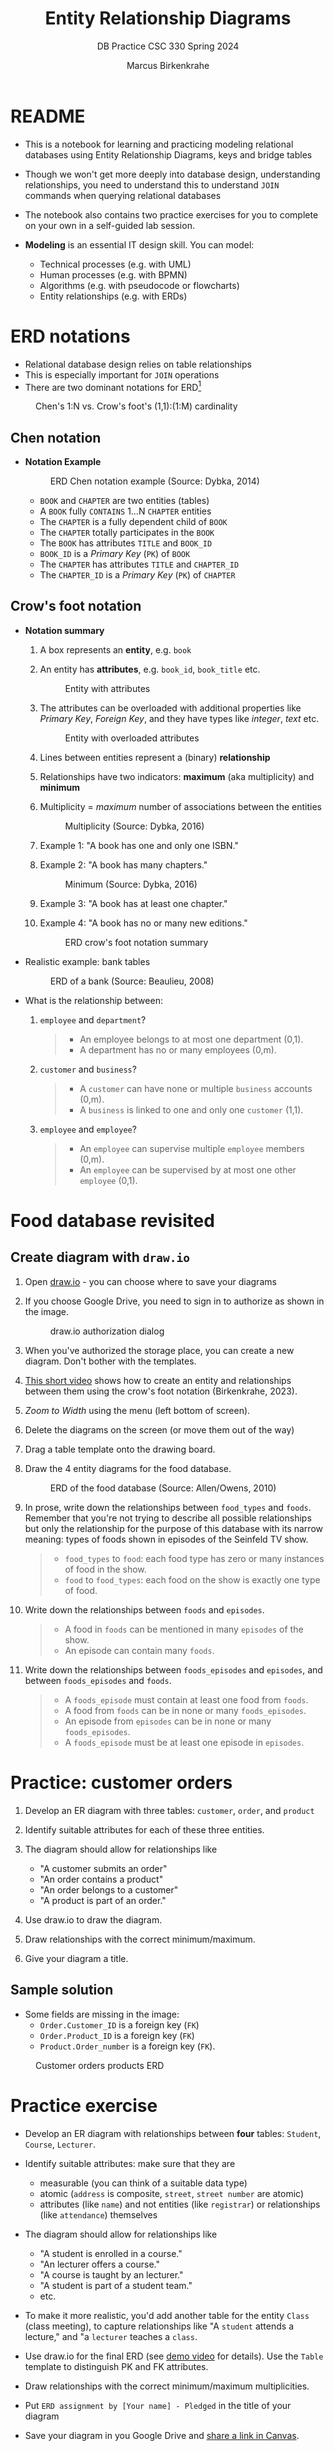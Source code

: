 #+TITLE:Entity Relationship Diagrams
#+AUTHOR:Marcus Birkenkrahe
#+SUBTITLE:DB Practice CSC 330 Spring 2024
#+STARTUP:overview hideblocks indent
#+OPTIONS: toc:nil num:nil ^:nil
* README

- This is a notebook for learning and practicing modeling relational
  databases using Entity Relationship Diagrams, keys and bridge
  tables

- Though we won't get more deeply into database design,
  understanding relationships, you need to understand this to
  understand ~JOIN~ commands when querying relational databases

- The notebook also contains two practice exercises for you to
  complete on your own in a self-guided lab session.

- *Modeling* is an essential IT design skill. You can model:
  - Technical processes (e.g. with UML)
  - Human processes (e.g. with BPMN)
  - Algorithms (e.g. with pseudocode or flowcharts)
  - Entity relationships (e.g. with ERDs)

* ERD notations

- Relational database design relies on table relationships
- This is especially important for ~JOIN~ operations
- There are two dominant notations for ERD[fn:1]

#+attr_html: :width 400px:
#+caption: Chen's 1:N vs. Crow's foot's (1,1):(1:M) cardinality
[[../img/chen_vs_crowsfoot.png]]

** Chen notation

- *Notation Example*

  #+attr_html: :width 600px
  #+caption: ERD Chen notation example (Source: Dybka, 2014)
  [[../img/chen.png]]

  - ~BOOK~ and ~CHAPTER~ are two entities (tables)
  - A ~BOOK~ fully ~CONTAINS~ 1...N ~CHAPTER~ entities
  - The ~CHAPTER~ is a fully dependent child of ~BOOK~
  - The ~CHAPTER~ totally participates in the ~BOOK~
  - The ~BOOK~ has attributes ~TITLE~ and ~BOOK_ID~
  - ~BOOK_ID~ is a /Primary Key/ (~PK~) of ~BOOK~
  - The ~CHAPTER~ has attributes ~TITLE~ and ~CHAPTER_ID~
  - The ~CHAPTER_ID~ is a /Primary Key/ (~PK~) of ~CHAPTER~

** Crow's foot notation

- *Notation summary*

  1. A box represents an *entity*, e.g. ~book~

  2. An entity has *attributes*, e.g. ~book_id~, ~book_title~ etc.
     #+attr_html: :width 300px
     #+caption: Entity with attributes
     [[../img/entity.png]]

  3. The attributes can be overloaded with additional properties
     like /Primary Key/, /Foreign Key/, and they have types like
     /integer/, /text/ etc.
     #+attr_html: :width 300px
     #+caption: Entity with overloaded attributes
     [[../img/overloaded.png]]

  4. Lines between entities represent a (binary) *relationship*

  5. Relationships have two indicators: *maximum* (aka multiplicity) and *minimum*

  6. Multiplicity = /maximum/ number of associations between the entities
     #+attr_html: :width 500px
     #+caption: Multiplicity (Source: Dybka, 2016)
     [[../img/multiplicity.png]]

  7. Example 1: "A book has one and only one ISBN."

  8. Example 2: "A book has many chapters."
     #+attr_html: :width 500px
     #+caption: Minimum (Source: Dybka, 2016)
     [[../img/minimum.png]]

  9. Example 3: "A book has at least one chapter."

  10. Example 4: "A book has no or many new editions."
      #+attr_html: :width 500px
      #+caption: ERD crow's foot notation summary
      [[../img/crowfoot.jpeg]]

- Realistic example: bank tables
  #+name: bankerd
  #+attr_html: :width 700px
  #+caption: ERD of a bank (Source: Beaulieu, 2008)
  [[../img/bank.png]]

- What is the relationship between:
  1) ~employee~ and ~department~?
     #+begin_quote
     - An employee belongs to at most one department (0,1).
     - A department has no or many employees (0,m).
     #+end_quote
  2) ~customer~ and ~business~?
     #+begin_quote
     - A ~customer~ can have none or multiple ~business~ accounts (0,m).
     - A ~business~ is linked to one and only one ~customer~ (1,1).
     #+end_quote
  3) ~employee~ and ~employee~?
     #+begin_quote
     - An ~employee~ can supervise multiple ~employee~ members (0,m).
     - An ~employee~ can be supervised by at most one other ~employee~ (0,1).
     #+end_quote

* Food database revisited
** Create diagram with ~draw.io~

1) Open [[https://draw.io][draw.io]] - you can choose where to save your diagrams

2) If you choose Google Drive, you need to sign in to authorize as
   shown in the image.
   #+attr_html: :width 500px
   #+caption: draw.io authorization dialog
   [[../img/drawio.png]]

3) When you've authorized the storage place, you can create a new
   diagram. Don't bother with the templates.

4) [[https://youtu.be/gCranxLqZDI][This short video]] shows how to create an entity and relationships
   between them using the crow's foot notation (Birkenkrahe, 2023).

 ** Create diagram

1) /Zoom to Width/ using the menu (left bottom of screen).
2) Delete the diagrams on the screen (or move them out of the way)
3) Drag a table template onto the drawing board.
4) Draw the 4 entity diagrams for the food database.
   #+attr_html: :width 700px
   #+caption: ERD of the food database (Source: Allen/Owens, 2010)
   [[../img/food.png]]

5) In prose, write down the relationships between ~food_types~ and
   ~foods~. Remember that you're not trying to describe all possible
   relationships but only the relationship for the purpose of this
   database with its narrow meaning: types of foods shown in episodes
   of the Seinfeld TV show.
   #+begin_quote
   #+attr_html: :width 400px:
   [[../img/food_types_foods.png]]
   - ~food_types~ to ~food~: each food type has zero or many instances
     of food in the show.
   - ~food~ to ~food_types~: each food on the show is exactly one type
     of food.
   #+end_quote

6) Write down the relationships between ~foods~ and ~episodes~.
   #+begin_quote
   #+attr_html: :width 400px:
   [[../img/episodes_foods.png]]
   - A food in ~foods~ can be mentioned in many ~episodes~ of the show.
   - An episode can contain many ~foods~.
   #+end_quote

7) Write down the relationships between ~foods_episodes~ and
   ~episodes~, and between ~foods_episodes~ and ~foods~.
   #+begin_quote
   #+attr_html: :width 400px:
   [[../img/foods_episodes_foods.png]]
   - A ~foods_episode~ must contain at least one food from ~foods~.
   - A food from ~foods~ can be in none or many ~foods_episodes~.
   - An episode from ~episodes~ can be in none or many ~foods_episodes~.
   - A ~foods_episode~ must be at least one episode in ~episodes~.
   #+end_quote
   
* Practice: customer orders

1) Develop an ER diagram with three tables: ~customer~, ~order~, and
   ~product~

2) Identify suitable attributes for each of these three entities.

3) The diagram should allow for relationships like
   - "A customer submits an order"
   - "An order contains a product"
   - "An order belongs to a customer"
   - "A product is part of an order."

4) Use draw.io to draw the diagram.

5) Draw relationships with the correct minimum/maximum.

6) Give your diagram a title.

** Sample solution

- Some fields are missing in the image:
 + ~Order.Customer_ID~ is a foreign key (~FK~)
 + ~Order.Product_ID~ is a foreign key (~FK~)
 + ~Product.Order_number~ is a foreign key (~FK~).

#+name: fig:customer_ERD
#+attr_html: :width 700px
#+caption: Customer orders products ERD
[[../img/customer1.png]]

* Practice exercise

- Develop an ER diagram with relationships between *four* tables:
  ~Student~, ~Course~, ~Lecturer~.

- Identify suitable attributes: make sure that they are
  - measurable (you can think of a suitable data type)
  - atomic (~address~ is composite, ~street~, ~street number~ are atomic)
  - attributes (like ~name~) and not entities (like ~registrar~) or
    relationships (like ~attendance~) themselves

- The diagram should allow for relationships like
  - "A student is enrolled in a course."
  - "An lecturer offers a course."
  - "A course is taught by an lecturer."
  - "A student is part of a student team."
  - etc.

- To make it more realistic, you'd add another table for the entity
  ~Class~ (class meeting), to capture relationships like "A ~student~
  attends a lecture," and "a ~lecturer~ teaches a ~class~.

- Use draw.io for the final ERD (see [[https://youtu.be/gCranxLqZDI][demo video]] for details). Use
  the ~Table~ template to distinguish PK and FK attributes.

- Draw relationships with the correct minimum/maximum
  multiplicities.

- Put ~ERD assignment by [Your name] - Pledged~ in the title of your
  diagram

- Save your diagram in you Google Drive and [[https://lyon.instructure.com/courses/2254/assignments/26647][share a link in Canvas]].

* Keys and bridge tables
** ERD and relational model

- The ER model maps the relational database model - using the
  ~Lecturer~ table as an example.
  #+name: tab:lecturer
  | ER MODEL (ORM)   | DATABASE         | QUERY EXAMPLE              |
  |------------------+------------------+----------------------------|
  | Entity           | Table            | Lecturer                   |
  | Entity attribute | Tuple/record/row | ("2", "Birkenkrahe")       |
  | Attribute        | Table column     | Lecturer.name              |
  | Attribute type   | Column data type | integer/int, text/str      |

- Some database design necessities such as normalization (removal of
  logical dependencies between cells) can be done using ERDs.

** PK Definition

- A *primary key* (~PK~) is an attribute (or column) that uniquely
  identifies every record in a certain table.

- We already marked the potential PKs in the figure
  [[fig:customer_ERD]].

- Primary key rules:
  1) *UNIQUE* (across the database, i.e. all tables)
  2) *unchangeable* (while the table exists)
  3) *NOT NULL* (when data are inserted)

** Key candidate identification

- In any table, the tuple of potential primary keys form the
  *candidate key*.

  Example table:
  #+name: tab:pk
  |    id | fname | lname | street          | city       |   zip |        phone |
  |-------+-------+-------+-----------------+------------+-------+--------------|
  | 30014 | John  | Smith | 1014 Main St    | Batesville | 72501 | 870-307-4245 |
  | 30067 | John  | Smith | 2300 College Rd | Batesville | 72501 | 501-444-4287 |
  | 30333 | Jane  | Doe   | 1014 Main St    | Conway     | 72004 | 877-223-4445 |

- Names, phones, addresses are not /unique/ or /unchangeable/
- Only ~id~ is designed to fulfil the PK rules
- Can be "randomly" assigned (are there problems with that?)[fn:2]

** Example: web sites

- If a website does not let you change your username, it likely
  uses your ~username~ as a primary key (/unchangeable/)

- If you're told that a username is already taken, it likely uses
  your ~username~ as a primary key (/unique/)

- A website will force you to enter certain information for
  database reasons if the information is used to create your PK
  (must be ~NOT NULL~)

** Foreign Keys

- Foreign keys are primary keys in other (linked) tables in the
  same database

- Example from the customer example:
  #+name: fig:customer_ERD_2
  #+attr_html: :width 700px
  #+caption: PK and FK in Customer and Order (ERD)
  [[../img/customer2.png]]

  #+name: tab:customer_ERD_2
  #+attr_html: :width 700px
  #+caption: PK and FK in Customer and Order (tables)
  [[../img/customer2table.png]]

- Foreign keys do not need to be unique (a customer could make another
  order) and there can be multiple foreign keys in one entity - if we
  want to link information across multiple tables.

- Example: ~product_id~ in a customer order. Now the order table has
  two foreign keys, ~customer_id~ and ~product_id~.
  #+name: fig:customer_ERD_3
  #+attr_html: :width 700px
  #+caption: PK and FK in Order and Product (ERD)
  [[../img/customer3.png]]

- Example bank ERD [[bankerd]]:
  1. the ~employee~ table has the FKs ~dept_id~ and ~assigned_branch~,
     linking each employee to a department and a branch.
  2. the ~transaction~ table logs bank transactions; its FKs are the
     ~account_id~ for the account used, the ~teller_emp_id~ of the
     teller responsible for the transaction, and the
     ~execution_branch_id~ for the executing bank branch.

** Composite primary key

- Let's say, an order is sent in two different shipments.
  #+name: tab:shipment
  #+attr_html: :width 500px
  #+caption: Two orders in the shipment table
  [[../img/shipment.png]]

- We need a composite primary key, because none of the individual
  IDs will satisfy our rules - none are unique:
  - Someone else might order the same product (~Product_ID~)
  - Products might be in the same order (~Order_ID~)
  - Time and date information of two orders could coincide

- The pair ~(Product_ID, Order_ID)~ is unique for the shipment - it's
  a valid *composite primary key*.

- Rules:
  1. use the fewest number of attributes possible
  2. attributes should be unchangeable

- Alternative: add a ~Shipping_ID~. There are arguments for either
  method.

- In the bank ERD [[bankerd]] there is one composite key in the table
  ~business~. It consists of the PK ~cust_id~ in the ~customer~ table,
  and the ~FK~ that points at ~cust_id~ in the ~officer~ table.

** Bridge tables

- If two tables (like ~Student~ and ~Course~ in figure [[fig:students]])
  are connected by man-to-many relationships, you need a bridge
  table to remove ambiguities.

- Otherwise, many details are not accessible: e.g. without the
  Order table, you would not know how many products a customer
  bought, or when he made individual purchases.

- In the ~Student~ and ~Course~ example, the issues include:
  1. Direct Relationship Management: Attempting to directly link
     ~Student~ and ~Course~ tables would necessitate multiple rows for the
     same entity, leading to confusion.
  2. Data Redundancy: Direct links might result in duplicate
     information, increasing storage requirements and complicating
     data management.
  3. Update Anomalies: Changes to ~Student~ or ~Course~ details could be
     error-prone and cumbersome, as the information might be
     duplicated across multiple rows.
  4. Deletion Ambiguities: Removing a course could lead to confusion
     about whether to delete all instances of that course, potentially
     affecting other entries.
  5. Inefficient Queries: Without a bridge table, querying for
     relationships could become inefficient and complex, requiring
     nested queries.

- Introducing a bridge table, such as ~Enrollment~, that includes
  foreign keys referencing ~Student~ and ~Course~, resolves the above
  issues by providing a clear and efficient structure for managing
  many-to-many relationships:
  #+BEGIN_example sql
  CREATE TABLE Enrollment (
      student_id INT,
      course_id INT,
      PRIMARY KEY (student_id, course_id),
      FOREIGN KEY (student_id) REFERENCES Student(student_id),
      FOREIGN KEY (course_id) REFERENCES Course(course_id)
  );
  #+END_example

- With the ~Order~ table, each time a product is purchased, there is
  a record in the order table about when and how many products.

- The easiest way to generate a bridge table is by creating an
  intermediate table with only two columns that together form the
  composite key.

- For example, for the ~student~-~course~ relationship, this could be a
  table ~enrolment~ with the primary key ~(student_id, course_id)~. Such a
  table could record all kinds of enrolment data.

- You see another example in the bank ERD [[bankerd]]: can you find the
  bridge table with the composite key?

* Object relations mapper

- [[https://editor.ponyorm.com][Ponyorm]] is a (free) example, and Lucidchart and other apps also
  offer this option - translate an ERD model into a database.

- The other way around is also possible and common: visualizing an
  existing database. Recommended for SQLite: [[https://dbeaver.io/][DBeaver (open source)]].

* References

- Birkenkrahe (April 5, 2022). Drawing ERD in draw.io [video]. [[https://youtu.be/gCranxLqZDI][URL:
  youtu.be/gCranxLqZDI]].
- Dybka (August 2, 2014). Chen Notation [blog]. [[https://vertabelo.com/blog/chen-erd-notation/][URL: vertabelo.com]].
- Dybka (August 31, 2016). Crow's Foot Notation [blog]. [[https://vertabelo.com/blog/crow-s-foot-notation/][URL:
  vertabelo.com]].
- Lucidchart (2017). Entity Relationship Diagram (ERD) Tutorial Part
  1 [video]. [[https://youtu.be/QpdhBUYk7Kk][URL: youtu.be/QpdhBUYk7Kk]].

* Footnotes

[fn:1]Notation reflects priorities, e.g. readibility vs. detail. It is
surprising that there aren't more popular notations!  Notation must
faithfully represent the modeling standard. You can in fact become
famous with notation - [[https://en.wikipedia.org/wiki/Feynman_diagram][Feynman diagrams]] are an example: they are a
diagrammatic language for complicated integrals that represent
elementary particle interactions.

[fn:2]Yes - (1) computers cannot generate true random numbers; (2) the
basis for the number may over time get exhausted - this happened
e.g. with IPv4 addresses (see "[[https://en.wikipedia.org/wiki/IPv4_address_exhaustion][IPv4 address exhaustion]]").
